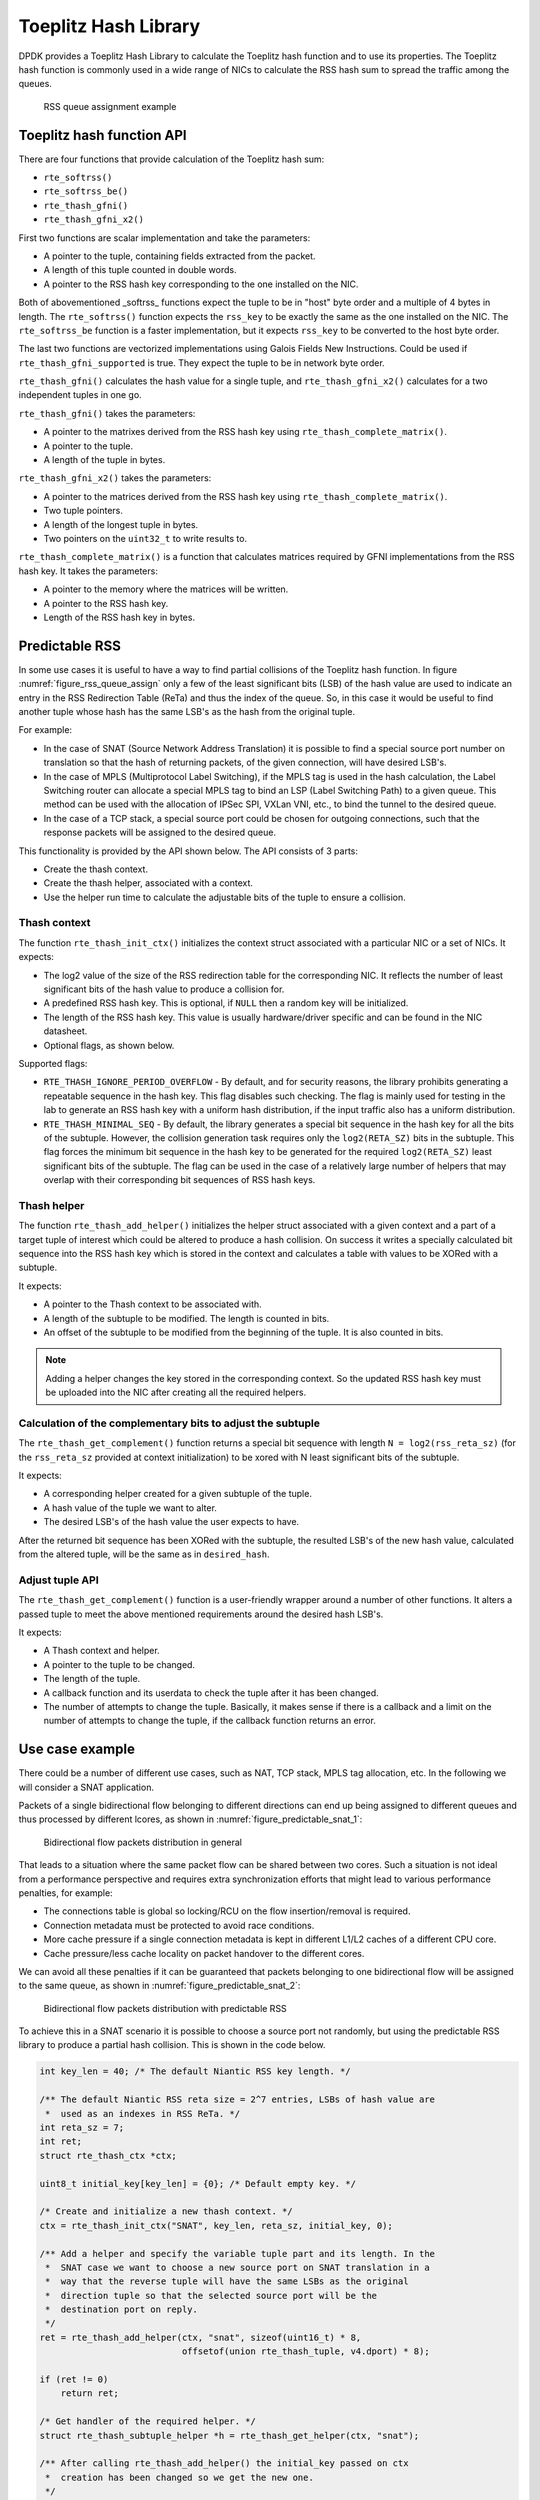 ..  SPDX-License-Identifier: BSD-3-Clause
    Copyright(c) 2021 Intel Corporation.

Toeplitz Hash Library
=====================

DPDK provides a Toeplitz Hash Library
to calculate the Toeplitz hash function and to use its properties.
The Toeplitz hash function is commonly used in a wide range of NICs
to calculate the RSS hash sum to spread the traffic among the queues.

.. _figure_rss_queue_assign:

.. figure:: img/rss_queue_assign.*

   RSS queue assignment example


Toeplitz hash function API
--------------------------

There are four functions that provide calculation of the Toeplitz hash sum:

* ``rte_softrss()``
* ``rte_softrss_be()``
* ``rte_thash_gfni()``
* ``rte_thash_gfni_x2()``

First two functions are scalar implementation and take the parameters:

* A pointer to the tuple, containing fields extracted from the packet.
* A length of this tuple counted in double words.
* A pointer to the RSS hash key corresponding to the one installed on the NIC.

Both of abovementioned _softrss_ functions expect the tuple to be in
"host" byte order and a multiple of 4 bytes in length.
The ``rte_softrss()`` function expects the ``rss_key``
to be exactly the same as the one installed on the NIC.
The ``rte_softrss_be`` function is a faster implementation,
but it expects ``rss_key`` to be converted to the host byte order.

The last two functions are vectorized implementations using
Galois Fields New Instructions. Could be used if ``rte_thash_gfni_supported`` is true.
They expect the tuple to be in network byte order.

``rte_thash_gfni()`` calculates the hash value for a single tuple, and
``rte_thash_gfni_x2()`` calculates for a two independent tuples in one go.

``rte_thash_gfni()`` takes the parameters:

* A pointer to the matrixes derived from the RSS hash key using ``rte_thash_complete_matrix()``.
* A pointer to the tuple.
* A length of the tuple in bytes.

``rte_thash_gfni_x2()`` takes the parameters:

* A pointer to the matrices derived from the RSS hash key using ``rte_thash_complete_matrix()``.
* Two tuple pointers.
* A length of the longest tuple in bytes.
* Two pointers on the ``uint32_t`` to write results to.

``rte_thash_complete_matrix()`` is a function that calculates matrices required by
GFNI implementations from the RSS hash key. It takes the parameters:

* A pointer to the memory where the matrices will be written.
* A pointer to the RSS hash key.
* Length of the RSS hash key in bytes.


Predictable RSS
---------------

In some use cases it is useful to have a way to find partial collisions of the
Toeplitz hash function. In figure :numref:`figure_rss_queue_assign` only a few
of the least significant bits (LSB) of the hash value are used to indicate an
entry in the RSS Redirection Table (ReTa) and thus the index of the queue. So,
in this case it would be useful to find another tuple whose hash has the same
LSB's as the hash from the original tuple.

For example:

- In the case of SNAT (Source Network Address Translation) it is possible to
  find a special source port number on translation so that the hash of
  returning packets, of the given connection, will have desired LSB's.
- In the case of MPLS (Multiprotocol Label Switching), if the MPLS tag is used
  in the hash calculation, the Label Switching router can allocate a special
  MPLS tag to bind an LSP (Label Switching Path) to a given queue. This method
  can be used with the allocation of IPSec SPI, VXLan VNI, etc., to bind the
  tunnel to the desired queue.
- In the case of a TCP stack, a special source port could be chosen for
  outgoing connections, such that the response packets will be assigned to the
  desired queue.

This functionality is provided by the API shown below.
The API consists of 3 parts:

* Create the thash context.

* Create the thash helper, associated with a context.

* Use the helper run time to calculate the adjustable bits of the tuple to
  ensure a collision.


Thash context
~~~~~~~~~~~~~

The function ``rte_thash_init_ctx()`` initializes the context struct
associated with a particular NIC or a set of NICs. It expects:

* The log2 value of the size of the RSS redirection table for the
  corresponding NIC. It reflects the number of least significant bits of the
  hash value to produce a collision for.

* A predefined RSS hash key. This is optional, if ``NULL`` then a random key
  will be initialized.

* The length of the RSS hash key. This value is usually hardware/driver
  specific and can be found in the NIC datasheet.

* Optional flags, as shown below.

Supported flags:

* ``RTE_THASH_IGNORE_PERIOD_OVERFLOW`` - By default, and for security reasons,
  the library prohibits generating a repeatable sequence in the hash key. This
  flag disables such checking. The flag is mainly used for testing in the lab
  to generate an RSS hash key with a uniform hash distribution, if the input
  traffic also has a uniform distribution.

* ``RTE_THASH_MINIMAL_SEQ`` - By default, the library generates a special bit
  sequence in the hash key for all the bits of the subtuple. However, the
  collision generation task requires only the ``log2(RETA_SZ)`` bits in the
  subtuple. This flag forces the minimum bit sequence in the hash key to be
  generated for the required ``log2(RETA_SZ)`` least significant bits of the
  subtuple. The flag can be used in the case of a relatively large number of
  helpers that may overlap with their corresponding bit sequences of RSS hash
  keys.


Thash helper
~~~~~~~~~~~~

The function ``rte_thash_add_helper()`` initializes the helper struct
associated with a given context and a part of a target tuple of interest which
could be altered to produce a hash collision. On success it writes a specially
calculated bit sequence into the RSS hash key which is stored in the context
and calculates a table with values to be XORed with a subtuple.

It expects:

* A pointer to the Thash context to be associated with.

* A length of the subtuple to be modified. The length is counted in bits.

* An offset of the subtuple to be modified from the beginning of the tuple. It
  is also counted in bits.

.. note::

   Adding a helper changes the key stored in the corresponding context. So the
   updated RSS hash key must be uploaded into the NIC after creating all the
   required helpers.


Calculation of the complementary bits to adjust the subtuple
~~~~~~~~~~~~~~~~~~~~~~~~~~~~~~~~~~~~~~~~~~~~~~~~~~~~~~~~~~~~

The ``rte_thash_get_complement()`` function returns a special bit sequence
with length ``N = log2(rss_reta_sz)`` (for the ``rss_reta_sz`` provided at
context initialization) to be xored with N least significant bits of the
subtuple.

It expects:

* A corresponding helper created for a given subtuple of the tuple.

* A hash value of the tuple we want to alter.

* The desired LSB's of the hash value the user expects to have.

After the returned bit sequence has been XORed with the subtuple, the resulted
LSB's of the new hash value, calculated from the altered tuple, will be the
same as in ``desired_hash``.


Adjust tuple API
~~~~~~~~~~~~~~~~~

The ``rte_thash_get_complement()`` function is a user-friendly wrapper around
a number of other functions. It alters a passed tuple to meet the above
mentioned requirements around the desired hash LSB's.

It expects:

* A Thash context and helper.

* A pointer to the tuple to be changed.

* The length of the tuple.

* A callback function and its userdata to check the tuple after it has been
  changed.

* The number of attempts to change the tuple. Basically, it makes sense if
  there is a callback and a limit on the number of attempts to change the
  tuple, if the callback function returns an error.


Use case example
----------------

There could be a number of different use cases, such as NAT, TCP stack, MPLS
tag allocation, etc. In the following we will consider a SNAT application.

Packets of a single bidirectional flow belonging to different directions can
end up being assigned to different queues and thus processed by different
lcores, as shown in :numref:`figure_predictable_snat_1`:

.. _figure_predictable_snat_1:

.. figure:: img/predictable_snat_1.*

   Bidirectional flow packets distribution in general

That leads to a situation where the same packet flow can be shared between two
cores. Such a situation is not ideal from a performance perspective and
requires extra synchronization efforts that might lead to various performance
penalties, for example:

* The connections table is global so locking/RCU on the flow insertion/removal
  is required.

* Connection metadata must be protected to avoid race conditions.

* More cache pressure if a single connection metadata is kept in different
  L1/L2 caches of a different CPU core.

* Cache pressure/less cache locality on packet handover to the different cores.

We can avoid all these penalties if it can be guaranteed that packets
belonging to one bidirectional flow will be assigned to the same queue, as
shown in :numref:`figure_predictable_snat_2`:

.. _figure_predictable_snat_2:

.. figure:: img/predictable_snat_2.*

   Bidirectional flow packets distribution with predictable RSS


To achieve this in a SNAT scenario it is possible to choose a source port not
randomly, but using the predictable RSS library to produce a partial hash
collision. This is shown in the code below.

.. code-block:: c

   int key_len = 40; /* The default Niantic RSS key length. */

   /** The default Niantic RSS reta size = 2^7 entries, LSBs of hash value are
    *  used as an indexes in RSS ReTa. */
   int reta_sz = 7;
   int ret;
   struct rte_thash_ctx *ctx;

   uint8_t initial_key[key_len] = {0}; /* Default empty key. */

   /* Create and initialize a new thash context. */
   ctx = rte_thash_init_ctx("SNAT", key_len, reta_sz, initial_key, 0);

   /** Add a helper and specify the variable tuple part and its length. In the
    *  SNAT case we want to choose a new source port on SNAT translation in a
    *  way that the reverse tuple will have the same LSBs as the original
    *  direction tuple so that the selected source port will be the
    *  destination port on reply.
    */
   ret = rte_thash_add_helper(ctx, "snat", sizeof(uint16_t) * 8,
                              offsetof(union rte_thash_tuple, v4.dport) * 8);

   if (ret != 0)
       return ret;

   /* Get handler of the required helper. */
   struct rte_thash_subtuple_helper *h = rte_thash_get_helper(ctx, "snat");

   /** After calling rte_thash_add_helper() the initial_key passed on ctx
    *  creation has been changed so we get the new one.
    */
   uint8_t *new_key = rte_thash_get_key(ctx);

   union rte_thash_tuple tuple, rev_tuple;

   /* A complete tuple from the packet. */
   complete_tuple(mbuf, &tuple);

   /* Calculate the RSS hash or get it from mbuf->hash.rss. */
   uint32_t orig_hash = rte_softrss((uint32_t *)&tuple, RTE_THASH_V4_L4_LEN, new_key);

   /** Complete the reverse tuple by translating the SRC address and swapping
    *  src and dst addresses and ports.
    */
   get_rev_tuple(&rev_tuple, &tuple, new_ip);

   /* Calculate the expected rss hash for the reverse tuple. */
   uint32_t rev_hash = rte_softrss((uint32_t *)&rev_tuple, RTE_THASH_V4_L4_LEN, new_key);

   /* Get the adjustment bits for the src port to get a new port. */
   uint32_t adj = rte_thash_get_compliment(h, rev_hash, orig_hash);

   /* Adjust the source port bits. */
   uint16_t new_sport = tuple.v4.sport ^ adj;

   /* Make an actual packet translation. */
   do_snat(mbuf, new_ip, new_sport);
